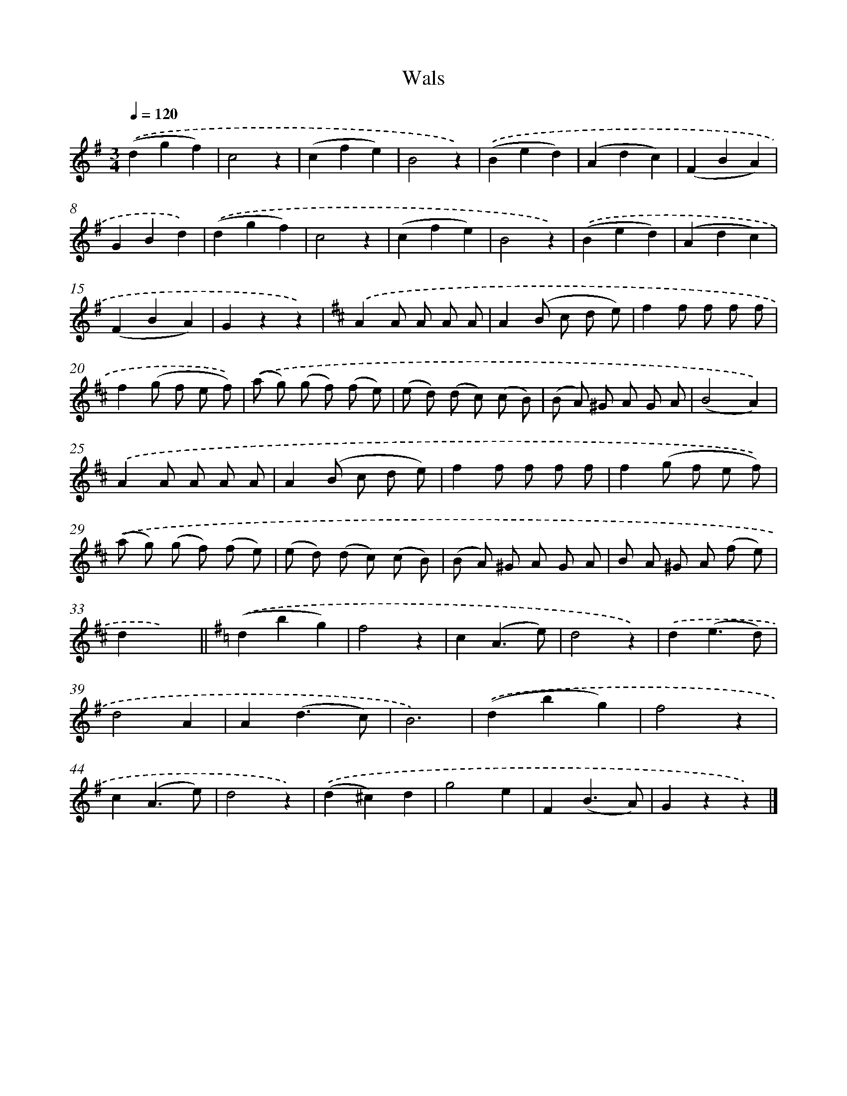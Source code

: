 X: 6302
T: Wals
%%abc-version 2.0
%%abcx-abcm2ps-target-version 5.9.1 (29 Sep 2008)
%%abc-creator hum2abc beta
%%abcx-conversion-date 2018/11/01 14:36:26
%%humdrum-veritas 4194255378
%%humdrum-veritas-data 2687125435
%%continueall 1
%%barnumbers 0
L: 1/8
M: 3/4
Q: 1/4=120
K: G clef=treble
.('(d2g2f2) |
c4z2 |
(c2f2e2) |
B4z2) |
.('(B2e2d2) |
(A2d2c2) |
(F2B2A2) |
G2B2d2) |
.('(d2g2f2) |
c4z2 |
(c2f2e2) |
B4z2) |
.('(B2e2d2) |
(A2d2c2) |
(F2B2A2) |
G2z2z2) |
[K:D] .('A2A A A A |
A2(B c d e) |
f2f f f f |
f2(g f e f)) |
.('(a g) (g f) (f e) |
(e d) (d c) (c B) |
(B A) ^G A G A |
(B4A2)) |
.('A2A A A A |
A2(B c d e) |
f2f f f f |
f2(g f e f)) |
.('(a g) (g f) (f e) |
(e d) (d c) (c B) |
(B A) ^G A G A |
B A ^G A (f e) |
d2x4) ||
[K:G] .('(d2b2g2) [I:setbarnb 35]|
f4z2 |
c2(A3e) |
d4z2) |
.('d2(e3d) |
d4A2 |
A2(d3c) |
B6) |
.('(d2b2g2) |
f4z2 |
c2(A3e) |
d4z2) |
.('(d2^c2)d2 |
g4e2 |
F2(B3A) |
G2z2z2) |]
